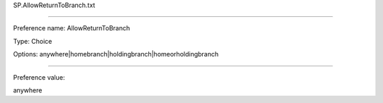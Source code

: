 SP.AllowReturnToBranch.txt

----------

Preference name: AllowReturnToBranch

Type: Choice

Options: anywhere|homebranch|holdingbranch|homeorholdingbranch

----------

Preference value: 



anywhere


























